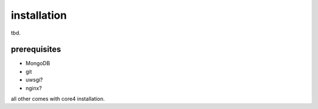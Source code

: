 .. _install:

############
installation
############

tbd.


prerequisites
=============

* MongoDB
* git
* uwsgi?
* nginx?

all other comes with core4 installation.
